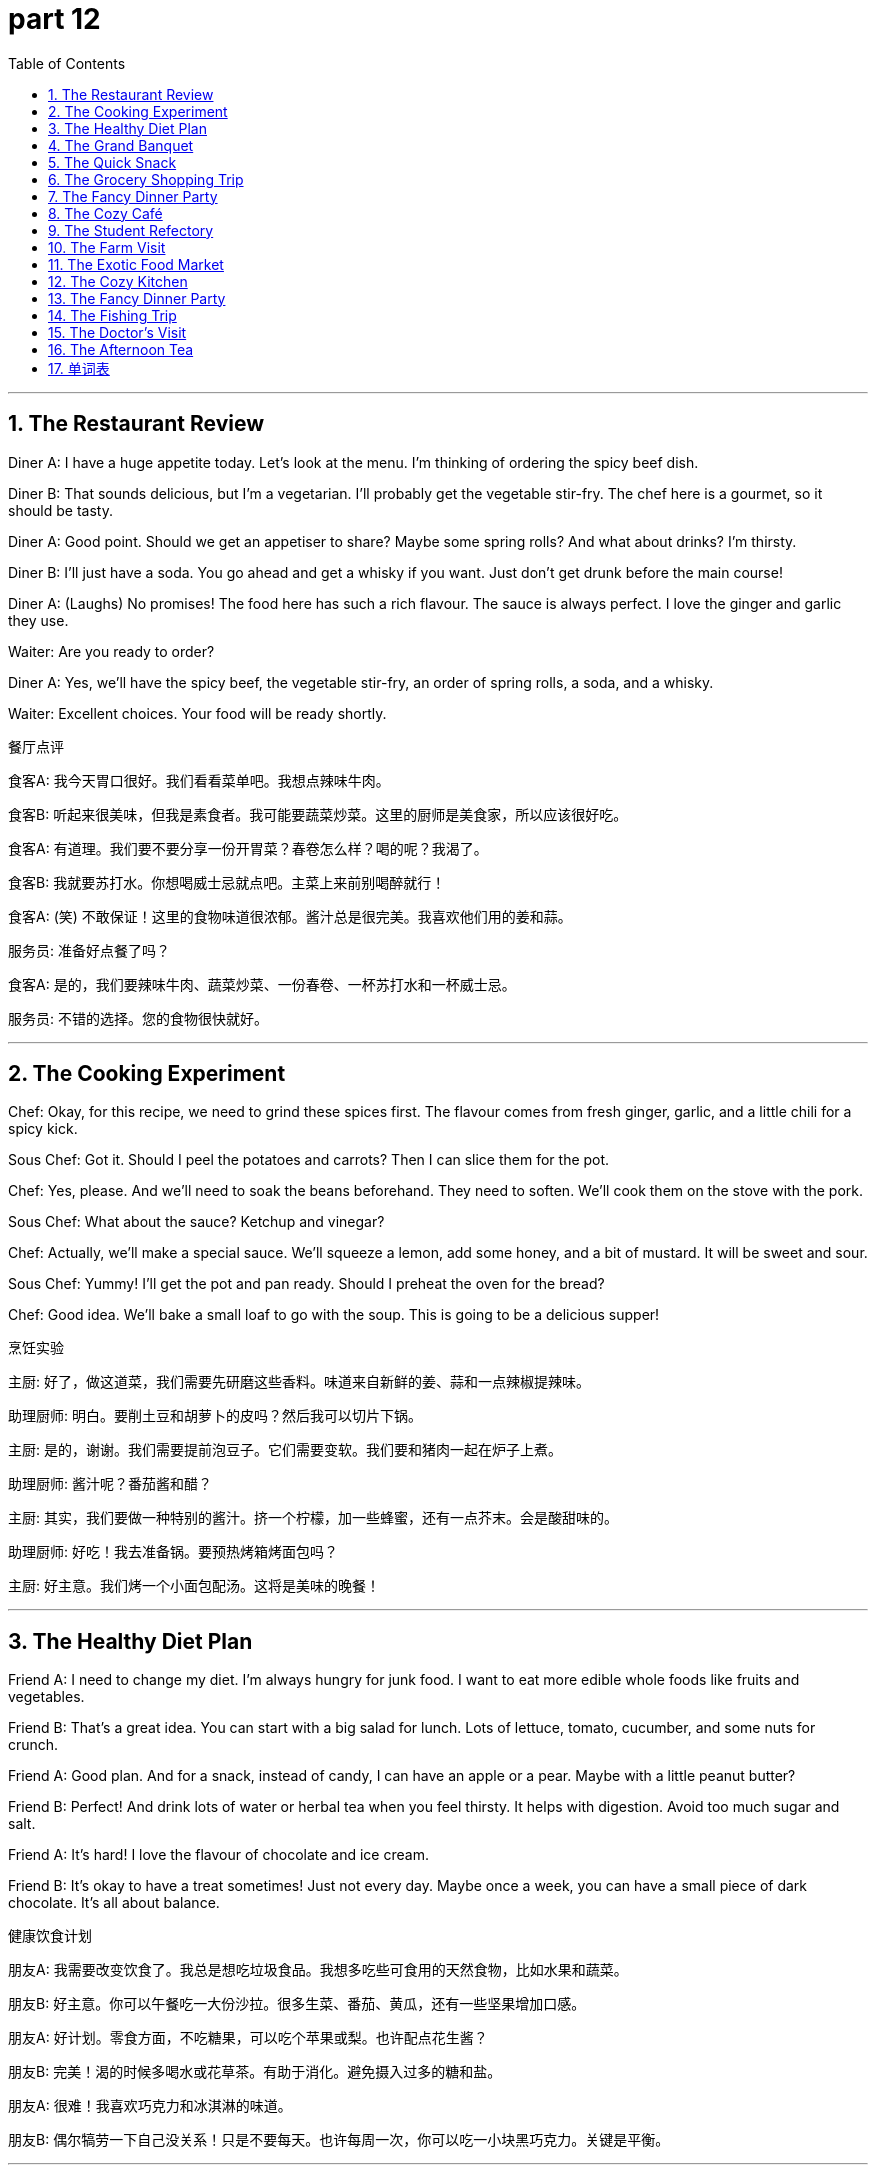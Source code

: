 = part 12
:toc: left
:toclevels: 3
:sectnums:
:stylesheet: myAdocCss.css


'''

== The Restaurant Review

​​Diner A:​​ I have a huge appetite today. Let's look at the menu. I'm thinking of ordering the spicy beef dish.

​​Diner B:​​ That sounds delicious, but I'm a vegetarian. I'll probably get the vegetable stir-fry. The chef here is a gourmet, so it should be tasty.

​​Diner A:​​ Good point. Should we get an appetiser to share? Maybe some spring rolls? And what about drinks? I'm thirsty.

​​Diner B:​​ I'll just have a soda. You go ahead and get a whisky if you want. Just don't get drunk before the main course!

​​Diner A:​​ (Laughs) No promises! The food here has such a rich flavour. The sauce is always perfect. I love the ginger and garlic they use.

​​Waiter:​​ Are you ready to order?

​​Diner A:​​ Yes, we'll have the spicy beef, the vegetable stir-fry, an order of spring rolls, a soda, and a whisky.

​​Waiter:​​ Excellent choices. Your food will be ready shortly.

餐厅点评

​​食客A:​​ 我今天胃口很好。我们看看菜单吧。我想点辣味牛肉。

​​食客B:​​ 听起来很美味，但我是素食者。我可能要蔬菜炒菜。这里的厨师是美食家，所以应该很好吃。

​​食客A:​​ 有道理。我们要不要分享一份开胃菜？春卷怎么样？喝的呢？我渴了。

​​食客B:​​ 我就要苏打水。你想喝威士忌就点吧。主菜上来前别喝醉就行！

​​食客A:​​ (笑) 不敢保证！这里的食物味道很浓郁。酱汁总是很完美。我喜欢他们用的姜和蒜。

​​服务员:​​ 准备好点餐了吗？

​​食客A:​​ 是的，我们要辣味牛肉、蔬菜炒菜、一份春卷、一杯苏打水和一杯威士忌。

​​服务员:​​ 不错的选择。您的食物很快就好。

'''

== The Cooking Experiment

​​Chef:​​ Okay, for this recipe, we need to grind these spices first. The flavour comes from fresh ginger, garlic, and a little chili for a spicy kick.

​​Sous Chef:​​ Got it. Should I peel the potatoes and carrots? Then I can slice them for the pot.

​​Chef:​​ Yes, please. And we'll need to soak the beans beforehand. They need to soften. We'll cook them on the stove with the pork.

​​Sous Chef:​​ What about the sauce? Ketchup and vinegar?

​​Chef:​​ Actually, we'll make a special sauce. We'll squeeze a lemon, add some honey, and a bit of mustard. It will be sweet and sour.

​​Sous Chef:​​ Yummy! I'll get the pot and pan ready. Should I preheat the oven for the bread?

​​Chef:​​ Good idea. We'll bake a small loaf to go with the soup. This is going to be a delicious supper!

烹饪实验

​​主厨:​​ 好了，做这道菜，我们需要先研磨这些香料。味道来自新鲜的姜、蒜和一点辣椒提辣味。

​​助理厨师:​​ 明白。要削土豆和胡萝卜的皮吗？然后我可以切片下锅。

​​主厨:​​ 是的，谢谢。我们需要提前泡豆子。它们需要变软。我们要和猪肉一起在炉子上煮。

​​助理厨师:​​ 酱汁呢？番茄酱和醋？

​​主厨:​​ 其实，我们要做一种特别的酱汁。挤一个柠檬，加一些蜂蜜，还有一点芥末。会是酸甜味的。

​​助理厨师:​​ 好吃！我去准备锅。要预热烤箱烤面包吗？

​​主厨:​​ 好主意。我们烤一个小面包配汤。这将是美味的晚餐！

'''

== The Healthy Diet Plan

​​Friend A:​​ I need to change my diet. I'm always hungry for junk food. I want to eat more edible whole foods like fruits and vegetables.

​​Friend B:​​ That's a great idea. You can start with a big salad for lunch. Lots of lettuce, tomato, cucumber, and some nuts for crunch.

​​Friend A:​​ Good plan. And for a snack, instead of candy, I can have an apple or a pear. Maybe with a little peanut butter?

​​Friend B:​​ Perfect! And drink lots of water or herbal tea when you feel thirsty. It helps with digestion. Avoid too much sugar and salt.

​​Friend A:​​ It's hard! I love the flavour of chocolate and ice cream.

​​Friend B:​​ It's okay to have a treat sometimes! Just not every day. Maybe once a week, you can have a small piece of dark chocolate. It's all about balance.

健康饮食计划

​​朋友A:​​ 我需要改变饮食了。我总是想吃垃圾食品。我想多吃些可食用的天然食物，比如水果和蔬菜。

​​朋友B:​​ 好主意。你可以午餐吃一大份沙拉。很多生菜、番茄、黄瓜，还有一些坚果增加口感。

​​朋友A:​​ 好计划。零食方面，不吃糖果，可以吃个苹果或梨。也许配点花生酱？

​​朋友B:​​ 完美！渴的时候多喝水或花草茶。有助于消化。避免摄入过多的糖和盐。

​​朋友A:​​ 很难！我喜欢巧克力和冰淇淋的味道。

​​朋友B:​​ 偶尔犒劳一下自己没关系！只是不要每天。也许每周一次，你可以吃一小块黑巧克力。关键是平衡。

'''

== The Grand Banquet

​​Host:​​ The banquet is tomorrow! We need to cater for fifty people. Let's finalise the menu.

​​Event Planner:​​ The main course will be roast chicken with potatoes. For the vegetarian option, a pasta dish with mushroom sauce.

​​Host:​​ Good. And for appetisers? We need a variety. Some things they can eat with a fork or spoon, others they can just pick up.

​​Event Planner:​​ We'll have small sandwiches, a fruit platter with melon and grapes, and some biscuits with cheese. For dessert, a chocolate pudding.

​​Host:​​ Excellent. And the drinks? We'll have juice, soda, coffee, and a selection of alcohol, including brandy. But we must ensure no one gets drunk!

​​Event Planner:​​ Of course. We'll have plenty of water available too. The cutlery is all silver, and the dishes are ceramic. It will be a lovely evening.

盛大宴会

​​主人:​​ 明天就是宴会了！我们需要为五十人提供餐饮。最后确定一下菜单。

​​活动策划:​​ 主菜是烤鸡配土豆。素食选项是蘑菇酱意面。

​​主人:​​ 好。开胃菜呢？我们需要种类多样。有些可以用叉子或勺子吃，其他的可以直接拿。

​​活动策划:​​ 我们会准备小份三明治、有瓜和葡萄的水果拼盘，还有一些配奶酪的饼干。甜点是巧克力布丁。

​​主人:​​ 太好了。饮料呢？我们有果汁、苏打水、咖啡和一系列酒，包括白兰地。但我们必须确保没人喝醉！

​​活动策划:​​ 当然。我们也会提供充足的水。餐具是银制的，盘子是陶瓷的。这将是一个美好的夜晚。

'''

== The Quick Snack

​​Student A:​​ I'm so hungry! I need a snack before my next class. Let's go to the cafeteria.

​​Student B:​​ Okay, but make it quick. What are you going to get? A hamburger? A slice of pizza?

​​Student A:​​ Maybe just a yogurt and a banana. I need something easy to digest. I don't want to feel sleepy.

​​Student B:​​ That's smart. I'll just get a coffee in a mug. I need the caffeine to stay awake!

​​Student A:​​ (Laughs) I know the feeling. Okay, let's go. I hope the line isn't too long.

快餐

​​学生A:​​ 我好饿！下节课前我需要吃点零食。我们去食堂吧。

​​学生B:​​ 好的，但要快。你要买什么？汉堡？一片披萨？

​​学生A:​​ 也许就酸奶和香蕉吧。我需要容易消化的东西。我不想犯困。

​​学生B:​​ 聪明。我就要一杯咖啡。我需要咖啡因保持清醒！

​​学生A:​​ (笑) 我懂。好了，走吧。希望排队不长。

'''

== The Grocery Shopping Trip

​​Shopper A:​​ Okay, we need provisions for the week. Let's start in the dairy section. We need milk, butter, and cheese.

​​Shopper B:​​ Got it. And let's get some yogurt too. For fruit, how about some oranges, peaches, and maybe a kiwi?

​​Shopper A:​​ Good idea. Now, for vegetables. We need onions, cabbage, and some fresh peas. Oh, and don't forget the turnips for the soup.

​​Shopper B:​​ I'll grab a tin of tomatoes as well. It's always good to have. What about protein? Fish? Or some turkey?

​​Shopper A:​​ Let's get both. We can have fish one night and roast turkey another. I'll see if they have any good sausage too.

​​Shopper B:​​ This is quite a haul! Our fridge will be full. I'm already thinking about the delicious meals we can cook.

​​Shopper A:​​ Me too! I'm getting hungry just thinking about it. Let's go through the checkout. I hope we have enough bags!

杂货店购物

​​顾客A:​​ 好了，我们需要一周的储备。从奶制品区开始吧。需要牛奶、黄油和奶酪。

​​顾客B:​​ 明白。再买点酸奶。水果呢？橙子、桃子，也许来个猕猴桃？

​​顾客A:​​ 好主意。现在蔬菜。需要洋葱、卷心菜和一些新鲜豌豆。哦，别忘了做汤的萝卜。

​​顾客B:​​ 我再拿一罐番茄。备着总是好的。蛋白质呢？鱼？还是火鸡？

​​顾客A:​​ 两样都买吧。一晚吃鱼，另一晚烤火鸡。我看看有没有好香肠。

​​顾客B:​​ 买了不少啊！冰箱要满了。我已经在想我们能做的好吃饭菜了。

​​顾客A:​​ 我也是！光想想就饿了。我们去结账吧。希望袋子够用！

'''

== The Fancy Dinner Party

​​Host:​​ Welcome, welcome! Please, have a drink. We have various beverages: juice, wine, even a fine liquor if you prefer.

​​Guest:​​ Thank you! This is a beautiful spread. The cutlery is lovely. Is that porcelain?

​​Host:​​ Yes, it is. And the glasses are crystal. Now, let me tell you about the menu. The main course is a pasta dish, specifically spaghetti with a special sauce.

​​Guest:​​ Wonderful! I see a tray of appetisers over there. What are those?

​​Host:​​ Those are mini sandwiches, and next to them is a bowl of mixed nuts. Please, help yourself. There's also a selection of pies for dessert.

​​Guest:​​ Everything looks so tasty. You've outdone yourself! The flavour in this sauce is incredible. Is that a hint of vanilla?

​​Host:​​ You have a keen palate! Yes, just a touch. I'm so glad you like it. Please, enjoy the evening!

优雅晚宴

​​主人:​​ 欢迎，欢迎！请喝点东西。有各种饮料：果汁、葡萄酒，如果您喜欢还有上等烈酒。

​​客人:​​ 谢谢！布置真漂亮。餐具很可爱。是瓷器吗？

​​主人:​​ 是的。杯子是水晶的。现在，说说菜单。主菜是意面，特制酱汁的意大利面。

​​客人:​​ 太好了！我看到那边一盘开胃菜。是什么？

​​主人:​​ 是迷你三明治，旁边是一碗混合坚果。请自便。甜点还有各种派。

​​客人:​​ 看起来都很好吃。你太棒了！这酱汁味道好极了。有点香草味？

​​主人:​​ 您味觉真敏锐！是的，只加了一点。很高兴您喜欢。请享受今晚！

'''

== The Cozy Café

​​Customer A:​​ I'll just have a black coffee, please. In a mug, not a glass.

​​Barista:​​ Of course. And for you?

​​Customer B:​​ I'd like a tea. Do you have any herbal blends? Maybe something with ginger?

​​Barista:​​ We have a lovely ginger and lemon tea. Would you like honey with that?

​​Customer B:​​ Yes, please. That sounds perfect. Are those biscuits fresh?

​​Barista:​​ Baked this morning! We have plain ones and some with jam.

​​Customer A:​​ I'll take one with jam. I need a little sweet treat. It's so cozy in here. A great place to relax.

​​Barista:​​ Here you go. Enjoy!

舒适咖啡馆

​​顾客A:​​ 我要杯黑咖啡，谢谢。用马克杯，不要玻璃杯。

​​咖啡师:​​ 好的。您呢？

​​顾客B:​​ 我想要茶。有花草茶吗？也许含姜的？

​​咖啡师:​​ 我们有很好的姜柠茶。要加蜂蜜吗？

​​顾客B:​​ 要，谢谢。听起来很棒。饼干是新鲜的吗？

​​咖啡师:​​ 今早烤的！有原味的和果酱的。

​​顾客A:​​ 我要个果酱的。需要点甜食。这里真舒适。放松的好地方。

​​咖啡师:​​ 您的餐齐了。请慢用！

'''

== The Student Refectory

​​Student A:​​ I'm so hungry after that lecture. Let's grab something from the refectory buffet.

​​Student B:​​ Good idea. I hope they have something decent. Last time, the porridge was like paste. And the corn was tough.

​​Student A:​​ (Laughs) True. But I'm not picky today. Look, they have a takeaway bar for salads. I'll get a bowl with radish and scallions.

​​Student B:​​ I might get the hot meal. It looks like mutton stew. I need something hearty to swallow after chewing on that textbook all morning.

​​Student A:​​ Smart. I'll just have a quick snack as a refreshment. Then I need to study. I want to stay sober for my exam.

​​Student B:​​ Me too. No cigarettes or tobacco for me today! I need my wits about me. Let's eat and then hit the books.

学生食堂

​​学生A:​​ 上完那堂课我饿坏了。我们去食堂自助餐吃点东西吧。

​​学生B:​​ 好主意。希望有像样的东西。上次的粥像糨糊。玉米也很老。

​​学生A:​​ (笑) 没错。但今天我不挑剔。看，他们有外卖沙拉吧。我要一碗有萝卜和葱的。

​​学生B:​​ 我可能吃热餐。看起来像炖羊肉。啃了一上午课本，我需要点实在的东西咽下去。

​​学生A:​​ 聪明。我就吃点快餐当点心。然后我得学习。考试要保持清醒。

​​学生B:​​ 我也是。今天不碰香烟或烟草！我需要保持头脑清醒。我们吃完就去啃书本。

'''

== The Farm Visit

​​City Dweller:​​ Wow, look at all the crops! Is that wheat over there?

​​Farmer:​​ Yes, that's wheat. We'll reap it soon. And that field is corn. The grain looks good this year.

​​City Dweller:​​ Amazing. And what about livestock? Do you have animals?

​​Farmer:​​ We do. We raise sheep for mutton. They graze by the pond. We also have a few chickens.

​​City Dweller:​​ I see. What's that building with the big furnace?

​​Farmer:​​ That's where we dry the grain. We also grind some into flour there. It's hard work.

​​City Dweller:​​ I bet. It must be satisfying to see the fruit of your labor. It really makes you appreciate your food.

农场参观

​​城市居民:​​ 哇，看这些庄稼！那边是小麦吗？

​​农民:​​ 是的，是小麦。我们很快要收割了。那片地是玉米。今年的谷物看起来不错。

​​城市居民:​​ 太棒了。那牲畜呢？你们养动物吗？

​​农民:​​ 养。我们养羊产羊肉。它们在池塘边吃草。我们还养了几只鸡。

​​城市居民:​​ 明白了。那个有大炉子的建筑是什么？

​​农民:​​ 那是我们烘干谷物的地方。我们也把一些磨成面粉。是辛苦活。

​​城市居民:​​ 肯定是。看到劳动成果一定很满足。这真的让你更珍惜食物。

'''

== The Exotic Food Market

​​Foodie A:​​ This market is incredible! Look at this exotic cuisine. What's this purple thing?

​​Vendor:​​ That's eggplant, sir. Very fresh. And these are fresh plums. Sweet, not bitter.

​​Foodie A:​​ Great! And what are these red berries?

​​Vendor:​​ Those are cherries. And this is a papaya. You can eat the flesh, but don't swallow the seeds. The hull is not edible.

​​Foodie B:​​ I'm fascinated by these spices. What's this green paste?

​​Vendor:​​ That's wasabi. Very spicy! And this is pepper. Be careful, it can make you sneeze!

​​Foodie A:​​ We'll take some of everything. We want to try new ingredients. Maybe we'll have a barbecue tonight.

​​Foodie B:​​ Perfect! We can make a sauce with these. It'll be a great supplement to the meat. Let's go pay.

异国食品市场

​​美食家A:​​ 这个市场太棒了！看这些异国菜肴。这个紫色的东西是什么？

​​摊主:​​ 先生，那是茄子。很新鲜。这些是新鲜的李子。甜的，不苦。

​​美食家A:​​ 太好了！这些红色的浆果呢？

​​摊主:​​ 那些是樱桃。这是木瓜。你可以吃肉，但别吞籽。外壳不能吃。

​​美食家B:​​ 我对这些香料很着迷。这绿色糊状物是什么？

​​摊主:​​ 那是芥末。很辣！这是胡椒。小心，它会让你打喷嚏！

​​美食家A:​​ 我们每样都买点。我们想尝试新食材。也许今晚可以烧烤。

​​美食家B:​​ 完美！我们可以用这些做酱汁。是肉的好补充。我们去付钱吧。

'''

== The Cozy Kitchen

​​Home Cook A:​​ Okay, I'm making porridge. Can you pass me the kettle? I need hot water.

​​Home Cook B:​​ Sure. Here you go. What's in it? Just oats and water?

​​Home Cook A:​​ I add a bit of flour to thicken it. And some berries for flavour. Maybe a plum or two.

​​Home Cook B:​​ Nice. I'll make some toast. I'll use the knife to slice this bread. Do we have butter?

​​Home Cook A:​​ In the fridge. Check under the lid of that blue dish. Be careful, the knife is sharp!

​​Home Cook B:​​ Don't worry, I'm sober! I won't cut myself. Oh, we're out of butter. I'll just use a bit of honey.

​​Home Cook A:​​ That works. This hunger is making me impatient. I just want to lick the spoon!

​​Home Cook B:​​ (Laughs) Hold on! It's almost ready. We can dip our toast in the porridge. Yum!

舒适厨房

​​家庭厨师A:​​ 好了，我要煮粥了。能把水壶递给我吗？我需要热水。

​​家庭厨师B:​​ 当然。给。里面放什么？只有燕麦和水？

​​家庭厨师A:​​ 我加点面粉让它变稠。放点浆果调味。可能放一两个李子。

​​家庭厨师B:​​ 好的。我做点吐司。用刀切面包。有黄油吗？

​​家庭厨师A:​​ 冰箱里。蓝色盘子盖下面看看。小心，刀很锋利！

​​家庭厨师B:​​ 别担心，我很清醒！不会切到自己的。哦，黄油没了。我就用点蜂蜜吧。

​​家庭厨师A:​​ 也行。饿得我不耐烦了。我真想舔勺子！

​​家庭厨师B:​​ (笑) 等等！快好了。我们可以用吐司蘸粥吃。好吃！

'''

== The Fancy Dinner Party

​​Host:​​ Welcome! Please, try the appetisers. Don't be shy. There's a bowl of dip for the vegetables.

​​Guest A:​​ Thank you. Everything looks exquisite. What's in this dip? It has a unique scent, almost like perfume.

​​Host:​​ Oh, that's a special recipe with herbs. Now, for the main course, we have a choice of meat. The mutton is particularly good.

​​Guest B:​​ I'll have the mutton. I'm so hungry, I could eat a horse! I'll need a sharp knife to cut it.

​​Host:​​ (Chuckles) Of course. The side dish is grilled eggplant and corn on the cob. Please, chew thoroughly.

​​Guest A:​​ This is delicious. The flavours are so complex. Not bitter at all. What's for dessert?

​​Host:​​ We have ice cream! Homemade. And fresh berries. You can suck on the cherry pits if you like!

​​Guest B:​​ (Laughs) I think I'll just swallow the ice cream! It's too good to play with. A perfect end to the meal.

优雅晚宴

​​主人:​​ 欢迎！请尝尝开胃菜。别害羞。有碗蔬菜蘸酱。

​​客人A:​​ 谢谢。一切看起来都很精致。蘸酱里有什么？有独特的香味，几乎像香水。

​​主人:​​ 哦，那是香草特制配方。主菜有肉可选。羊肉特别好。

​​客人B:​​ 我要羊肉。饿得能吃下一匹马！需要快刀来切。

​​主人:​​ (轻笑) 当然。配菜是烤茄子和玉米棒子。请细嚼慢咽。

​​客人A:​​ 很好吃。味道很复杂。一点也不苦。甜点是什么？

​​主人:​​ 有冰淇淋！自制的。还有新鲜浆果。如果喜欢，你可以吮吸樱桃核！

​​客人B:​​ (笑) 我想我还是吞冰淇淋吧！太好吃了，不能玩。完美的餐后甜点。

'''

== The Fishing Trip

​​Angler A:​​ This is a peaceful pond. Perfect for fishing. Did you bring the rods?

​​Angler B:​​ Yep, right here. I also have some supplies. A thermos with coffee, and some sandwiches if we get hungry.

​​Angler A:​​ Good thinking. I hope we catch something. I'd love some fresh fish for supper.

​​Angler B:​​ Me too. Just remember, we have to remove the core and the scales. It's a bit of work.

​​Angler A:​​ I know, I know. I'll do the cleaning. You can cook. You're better at it.

​​Angler B:​​ Deal. I'll pan-fry it with a little pepper. Maybe a strip of bacon for flavour.

​​Angler A:​​ Now you're making me hungry! Let's just focus on catching one first. I feel a nibble!

钓鱼之旅

​​钓客A:​​ 这个池塘真安静。适合钓鱼。你带鱼竿了吗？

​​钓客B:​​ 带了，在这儿。我还带了补给。一壶咖啡，饿了还有三明治。

​​钓客A:​​ 想得周到。希望有收获。晚饭想吃鲜鱼。

​​钓客B:​​ 我也是。记住，得去内脏和鳞片。有点麻烦。

​​钓客A:​​ 知道，知道。我来清理。你做饭。你更擅长。

​​钓客B:​​ 成交。我用少量胡椒煎。也许加条培根提味。

​​钓客A:​​ 你说得我饿了！先专心钓一条吧。感觉有鱼咬饵了！

'''

== The Doctor's Visit

​​Dentist:​​ Okay, open wide. Let's have a look at your gums. Hmm, they look a bit inflamed. Do you chew gum a lot?

​​Patient:​​ Sometimes. Sugar-free. Is that bad?

​​Dentist:​​ It can be, if you do it too much. The constant chewing isn't great for your teeth or gums. I see you also have a tooth that needs a core build-up.

​​Patient:​​ Oh dear. That doesn't sound good. What causes that?

​​Dentist:​​ Often, it's from chewing on hard things. Or just wear and tear. We'll need to fix it. In the meantime, try to avoid very hard foods.

​​Patient:​​ I will. No more chewing ice! I promise. I need to keep my teeth to chew my food properly!

​​Dentist:​​ Exactly! Good oral health helps you swallow and digest your food better. Now, let's schedule that appointment.

看医生

​​牙医:​​ 好了，张大嘴。看看你的牙龈。嗯，有点发炎。你常嚼口香糖吗？

​​病人:​​ 有时嚼。无糖的。不好吗？

​​牙医:​​ 嚼太多可能不好。持续咀嚼对牙齿和牙龈不好。我还看到有颗牙需要做核心填充。

​​病人:​​ 天哪。听起来不妙。什么原因造成的？

​​牙医:​​ 通常是嚼硬物。或者只是磨损。我们需要修补。同时，尽量避免硬食。

​​病人:​​ 我会的。再也不嚼冰了！我保证。我需要牙齿来好好咀嚼食物！

​​牙医:​​ 没错！口腔健康有助于吞咽和消化食物。现在，我们预约一下时间。

'''

== The Afternoon Tea

​​Host:​​ Would you like more tea? I can pour from the kettle.

​​Guest:​​ Yes, please. But my cup is quite full. The saucer is already catching the drips!

​​Host:​​ Oh, let me get a fresh saucer for you. There we go. Now, try one of these pastries. They're not too sweet, just a hint of cherry.

​​Guest:​​ Thank you. They look lovely. I'll use the small knife to cut it. My hunger is finally gone after that big lunch.

​​Guest:​​ It's delicious. The flavour is perfect. Not bitter at all. This is a wonderful refreshment.

​​Host:​​ I'm glad you like it. It's a simple recipe. The main ingredient is almond paste. It's a nice supplement to a good cup of tea.

​​Guest:​​ It certainly is. A perfect way to spend the afternoon.

下午茶

​​主人:​​ 要加茶吗？我可以从壶里倒。

​​客人:​​ 好的，谢谢。但我的杯子很满了。茶碟已经在接水滴了！

​​主人:​​ 哦，我给你换个新茶碟。好了。尝尝这个糕点。不太甜，有一点樱桃味。

​​客人:​​ 谢谢。看起来很好吃。我用小刀切一下。吃完丰盛午餐，终于不饿了。

​​客人:​​ 很好吃。味道完美。一点也不苦。很棒的茶点。

​​主人:​​ 很高兴你喜欢。做法简单。主要成分是杏仁糊。是好茶的完美补充。

​​客人:​​ 确实是。度过下午的完美方式。

'''



== 单词表

food
diet
appetite
treat
cater
provision
edible
recipe
restaurant
refectory
bar
cafeteria
buffet
barbecue
supper
banquet
refreshment
snack
appetiser
cuisine
menu
order
takeaway
chef
gourmet
vegetarian
cutlery
silver
ceramic
porcelain
bowl
dish
saucer
tray
fork
knife
spoon
glass
mug
kettle
pan
pot
stove
furnace
oven
tin
lid
drink
beverage
juice
soda
coffee
alcohol
liquor
whisky
brandy
drunk
tobacco
cigarette
sober
vegetable
tomato
potato
pea
bean
cucumber
cabbage
onion
mushroom
eggplant
carrot
turnip
radish
fruit
peel
strip
core
hull
cherry
berry
grape
papaya
peach
pear
plum
orange
melon
lemon
kiwi
crop
corn
grain
wheat
reap
flour
porridge
paste
livestock
chicken
turkey
beef
pork
mutton
sausage
fish
pond
rod
dairy
milk
yogurt
cream
cheese
butter
salad
sandwich
hamburger
loaf
pie
pizza
pasta
spaghetti
soup
pudding
biscuit
jam
nut
chocolate
ice cream
vanilla
mustard
wasabi
pepper
ginger
garlic
scallion
vinegar
salt
sugar
candy
honey
flavour
sour
sweet
bitter
spicy
delicious
yummy
tasty
hunger
thirsty
spice
sauce
ketchup
perfume
ingredient
supplement
digest
cook
bake
fry
roast
toast
suck
swallow
lick
chew
gum
soak
dip
squeeze
stir
grind
slice
